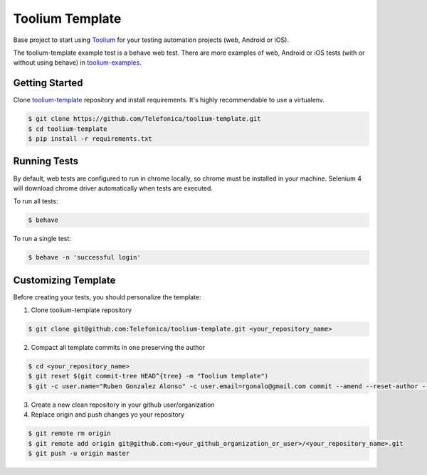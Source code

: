 Toolium Template
================

Base project to start using `Toolium <https://github.com/Telefonica/toolium>`_ for your testing automation projects
(web, Android or iOS).

The toolium-template example test is a behave web test. There are more examples of web, Android or iOS tests (with or
without using behave) in `toolium-examples <https://github.com/Telefonica/toolium-examples>`_.

Getting Started
---------------

Clone `toolium-template <https://github.com/Telefonica/toolium-template>`_ repository and install requirements. It's
highly recommendable to use a virtualenv.

.. code:: console

    $ git clone https://github.com/Telefonica/toolium-template.git
    $ cd toolium-template
    $ pip install -r requirements.txt

Running Tests
-------------

By default, web tests are configured to run in chrome locally, so chrome must be installed in your machine.
Selenium 4 will download chrome driver automatically when tests are executed.

To run all tests:

.. code:: console

    $ behave

To run a single test:

.. code:: console

    $ behave -n 'successful login'

Customizing Template
--------------------

Before creating your tests, you should personalize the template:

1. Clone toolium-template repository

.. code:: console

    $ git clone git@github.com:Telefonica/toolium-template.git <your_repository_name>

2. Compact all template commits in one preserving the author

.. code:: console

    $ cd <your_repository_name>
    $ git reset $(git commit-tree HEAD^{tree} -m "Toolium template")
    $ git -c user.name="Ruben Gonzalez Alonso" -c user.email=rgonalo@gmail.com commit --amend --reset-author --no-edit

3. Create a new clean repository in your github user/organization

4. Replace origin and push changes yo your repository

.. code:: console

    $ git remote rm origin
    $ git remote add origin git@github.com:<your_github_organization_or_user>/<your_repository_name>.git
    $ git push -u origin master
